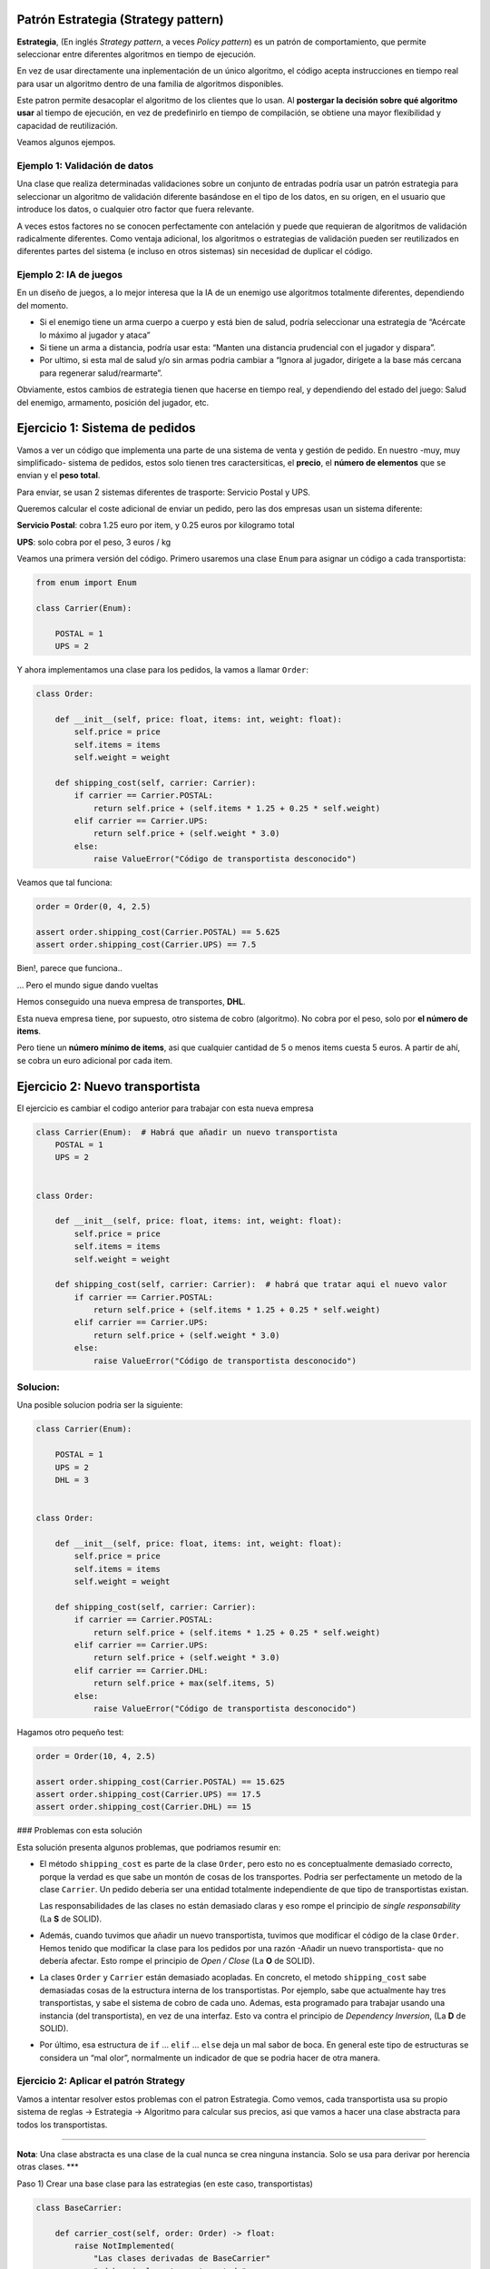 Patrón Estrategia (Strategy pattern)
------------------------------------

**Estrategia**, (En inglés *Strategy pattern*, a veces *Policy pattern*)
es un patrón de comportamiento, que permite seleccionar entre diferentes
algoritmos en tiempo de ejecución.

En vez de usar directamente una inplementación de un único algoritmo, el
código acepta instrucciones en tiempo real para usar un algoritmo dentro
de una familia de algoritmos disponibles.

Este patron permite desacoplar el algoritmo de los clientes que lo usan.
Al **postergar la decisión sobre qué algoritmo usar** al tiempo de
ejecución, en vez de predefinirlo en tiempo de compilación, se obtiene
una mayor flexibilidad y capacidad de reutilización.

Veamos algunos ejempos.

Ejemplo 1: Validación de datos
~~~~~~~~~~~~~~~~~~~~~~~~~~~~~~

Una clase que realiza determinadas validaciones sobre un conjunto de
entradas podría usar un patrón estrategia para seleccionar un algoritmo
de validación diferente basándose en el tipo de los datos, en su origen,
en el usuario que introduce los datos, o cualquier otro factor que fuera
relevante.

A veces estos factores no se conocen perfectamente con antelación y
puede que requieran de algoritmos de validación radicalmente diferentes.
Como ventaja adicional, los algoritmos o estrategias de validación
pueden ser reutilizados en diferentes partes del sistema (e incluso en
otros sistemas) sin necesidad de duplicar el código.

Ejemplo 2: IA de juegos
~~~~~~~~~~~~~~~~~~~~~~~

En un diseño de juegos, a lo mejor interesa que la IA de un enemigo use
algoritmos totalmente diferentes, dependiendo del momento.

-  Si el enemigo tiene un arma cuerpo a cuerpo y está bien de salud,
   podría seleccionar una estrategia de “Acércate lo máximo al jugador y
   ataca”

-  Si tiene un arma a distancia, podría usar esta: “Manten una distancia
   prudencial con el jugador y dispara”.

-  Por ultimo, si esta mal de salud y/o sin armas podria cambiar a
   “Ignora al jugador, dirígete a la base más cercana para regenerar
   salud/rearmarte”.

Obviamente, estos cambios de estrategia tienen que hacerse en tiempo
real, y dependiendo del estado del juego: Salud del enemigo, armamento,
posición del jugador, etc.

Ejercicio 1: Sistema de pedidos
-------------------------------

Vamos a ver un código que implementa una parte de una sistema de venta y
gestión de pedido. En nuestro -muy, muy simplificado- sistema de
pedidos, estos solo tienen tres caractersiticas, el **precio**, el
**número de elementos** que se envian y el **peso total**.

Para enviar, se usan 2 sistemas diferentes de trasporte: Servicio Postal
y UPS.

Queremos calcular el coste adicional de enviar un pedido, pero las dos
empresas usan un sistema diferente:

**Servicio Postal**: cobra 1.25 euro por item, y 0.25 euros por
kilogramo total

**UPS**: solo cobra por el peso, 3 euros / kg

Veamos una primera versión del código. Primero usaremos una clase
``Enum`` para asignar un código a cada transportista:

.. code:: ipython3

    from enum import Enum
    
    class Carrier(Enum):
        
        POSTAL = 1
        UPS = 2

Y ahora implementamos una clase para los pedidos, la vamos a llamar
``Order``:

.. code:: ipython3

    class Order:
        
        def __init__(self, price: float, items: int, weight: float):
            self.price = price
            self.items = items
            self.weight = weight
            
        def shipping_cost(self, carrier: Carrier):
            if carrier == Carrier.POSTAL:
                return self.price + (self.items * 1.25 + 0.25 * self.weight)
            elif carrier == Carrier.UPS:
                return self.price + (self.weight * 3.0)
            else:
                raise ValueError("Código de transportista desconocido")
            

Veamos que tal funciona:

.. code:: ipython3

    order = Order(0, 4, 2.5)
    
    assert order.shipping_cost(Carrier.POSTAL) == 5.625
    assert order.shipping_cost(Carrier.UPS) == 7.5

Bien!, parece que funciona..

… Pero el mundo sigue dando vueltas

Hemos conseguido una nueva empresa de transportes, **DHL**.

Esta nueva empresa tiene, por supuesto, otro sistema de cobro
(algoritmo). No cobra por el peso, solo por **el número de items**.

Pero tiene un **número mínimo de items**, asi que cualquier cantidad de
5 o menos items cuesta 5 euros. A partir de ahí, se cobra un euro
adicional por cada item.

Ejercicio 2: Nuevo transportista
--------------------------------

El ejercicio es cambiar el codigo anterior para trabajar con esta nueva
empresa

.. code:: ipython3

    class Carrier(Enum):  # Habrá que añadir un nuevo transportista
        POSTAL = 1
        UPS = 2
        
    
    class Order:
        
        def __init__(self, price: float, items: int, weight: float):
            self.price = price
            self.items = items
            self.weight = weight
            
        def shipping_cost(self, carrier: Carrier):  # habrá que tratar aqui el nuevo valor
            if carrier == Carrier.POSTAL:
                return self.price + (self.items * 1.25 + 0.25 * self.weight)
            elif carrier == Carrier.UPS:
                return self.price + (self.weight * 3.0)
            else:
                raise ValueError("Código de transportista desconocido")
            

Solucion:
~~~~~~~~~

Una posible solucion podria ser la siguiente:

.. code:: ipython3

    class Carrier(Enum):
        
        POSTAL = 1
        UPS = 2
        DHL = 3
    
    
    class Order:
        
        def __init__(self, price: float, items: int, weight: float):
            self.price = price
            self.items = items
            self.weight = weight
            
        def shipping_cost(self, carrier: Carrier):
            if carrier == Carrier.POSTAL:
                return self.price + (self.items * 1.25 + 0.25 * self.weight)
            elif carrier == Carrier.UPS:
                return self.price + (self.weight * 3.0)
            elif carrier == Carrier.DHL:
                return self.price + max(self.items, 5)
            else:
                raise ValueError("Código de transportista desconocido")
            

Hagamos otro pequeño test:

.. code:: ipython3

    order = Order(10, 4, 2.5)
    
    assert order.shipping_cost(Carrier.POSTAL) == 15.625
    assert order.shipping_cost(Carrier.UPS) == 17.5
    assert order.shipping_cost(Carrier.DHL) == 15


### Problemas con esta solución

Esta solución presenta algunos problemas, que podriamos resumir en:

-  El método ``shipping_cost`` es parte de la clase ``Order``, pero esto
   no es conceptualmente demasiado correcto, porque la verdad es que
   sabe un montón de cosas de los transportes. Podria ser perfectamente
   un metodo de la clase ``Carrier``. Un pedido deberia ser una entidad
   totalmente independiente de que tipo de transportistas existan.

   Las responsabilidades de las clases no están demasiado claras y eso
   rompe el principio de *single responsability* (La **S** de SOLID).

-  Además, cuando tuvimos que añadir un nuevo transportista, tuvimos que
   modificar el código de la clase ``Order``. Hemos tenido que modificar
   la clase para los pedidos por una razón -Añadir un nuevo
   transportista- que no debería afectar. Esto rompe el principio de
   *Open / Close* (La **O** de SOLID).

-  La clases ``Order`` y ``Carrier`` están demasiado acopladas. En
   concreto, el metodo ``shipping_cost`` sabe demasiadas cosas de la
   estructura interna de los transportistas. Por ejemplo, sabe que
   actualmente hay tres transportistas, y sabe el sistema de cobro de
   cada uno. Ademas, esta programado para trabajar usando una instancia
   (del transportista), en vez de una interfaz. Esto va contra el
   principio de *Dependency Inversion*, (La **D** de SOLID).

-  Por último, esa estructura de ``if`` … ``elif`` … ``else`` deja un
   mal sabor de boca. En general este tipo de estructuras se considera
   un “mal olor”, normalmente un indicador de que se podria hacer de
   otra manera.

Ejercicio 2: Aplicar el patrón Strategy
~~~~~~~~~~~~~~~~~~~~~~~~~~~~~~~~~~~~~~~

Vamos a intentar resolver estos problemas con el patron Estrategia. Como
vemos, cada transportista usa su propio sistema de reglas -> Estrategia
-> Algoritmo para calcular sus precios, asi que vamos a hacer una clase
abstracta para todos los transportistas.

--------------

**Nota**: Una clase abstracta es una clase de la cual nunca se crea
ninguna instancia. Solo se usa para derivar por herencia otras clases.
\**\*

Paso 1) Crear una base clase para las estrategias (en este caso,
transportistas)

.. code:: ipython3

    class BaseCarrier:
        
        def carrier_cost(self, order: Order) -> float:
            raise NotImplemented(
                "Las clases derivadas de BaseCarrier"
                " deben implementar este metodo"
            )

Basicamente, esta es una forma de decir: Si una clase deriva de
``BaseCarrier``, está *obligada* a definir un método ``carrier_cost``,
que acepte como parametro de entrada un objeto de tipo ``Order``, y que
devuelve un número decimal.

--------------

**Nota**: Existe una forma incluso mejor de hacer este tipo de
*contratos* usando las llamadas *Abstract Base Class*, incluidas en
Python desde la versión 3.4, y que veremos con algo más de detalle en la
sección dedicada a las librerías estándar. \**\*

Ahora, hagamos una clase para cada transportista. Empezamos por el
servicio postal:

.. code:: ipython3

    class Postal(BaseCarrier):
        
        def carrier_cost(self, order: Order):
            return order.items * 1.25 + 0.25 * order.weight
        

…para UPS:

.. code:: ipython3

    class UPS(BaseCarrier):
        
        def carrier_cost(self, order: Order):
            return order.weight * 3.0

… y, finalmente, la clase para DHL:

.. code:: ipython3

    class DHL(BaseCarrier):
        
        def carrier_cost(self, order: Order):
            return max(5, order.items)

Vamos a hacer un pequeño test para comprobar que nuestros nuevos
transportistas siguen funcionando (aunque ahora solo nos informan del
coste del transporte, asi mejoramos la asignacion de responsabilidades):

.. code:: ipython3

    order = Order(10, 4, 2.5)
    
    postal_carrier = Postal()
    assert postal_carrier.carrier_cost(order) == 5.625
    
    ups_carrier = UPS()
    assert ups_carrier.carrier_cost(order) == 7.5
    
    dhl_carrier = DHL()
    assert dhl_carrier.carrier_cost(order) == 5

Ahora, podemos modificar el método para calcular el costo de un pedido,
al que ahora se le debe pasar un objeto (de una clase derivada de
``BaseCarrier``) para indicar el transportista:

.. code:: ipython3

    class Order:
        
        def __init__(self, price: float, items: int, weight: float):
            self.price = price
            self.items = items
            self.weight = weight
    
        def shipping_cost(self, carrier: BaseCarrier):
            return self.price + carrier.carrier_cost(self)

Vamos ahora con nuestra habitual batería de test:

.. code:: ipython3

    order = Order(10, 4, 2.5)
    
    assert order.shipping_cost(Postal()) == 15.625
    assert order.shipping_cost(UPS()) == 17.5
    assert order.shipping_cost(DHL()) == 15

Mejoras obtenidas
-----------------

-  Las clases ``Order`` para los pedidos y las clases de los distintos
   transportistas: ``Postal``, ``UPS``, ``DHL`` están ahora mucho más
   **desacopladas**.

En concreto, la clase pedidos no sabe, ni le importa, cuantos tipos de
transportistas hay, o como realizan internamente sus cálculos. Lo úniqo
que necesita saber es que tienen que tener un método llamado
``carrier_cost`` que acepta como parámetro de entrada una orden y
devuelve un coste.

Por su lado, la clases drivadas de ``Carrier`` (clases ``Carriers`` en
adelante) solo saben, de los pedidos, que tienen los campos públicos
``weight`` e ``items``. El conocimiento que tienen las clases una de la
otra ha disminuido con respecto al código inicial.

-  Las clases ``Carriers`` solo se ocupan cada uno de su propia
   estrategia de cálculo de precios. No saben, ni necesitan saber, nada
   una de las otras.

-  Añadir un nuevo transportistas es mucho más sencillo ahora. No hay
   que modificar la clase ``Order``, y solo hay que crear una nueva
   clase derivada de ``CarrierBase`` e implementar su algoritmo
   específico de cálculo de precio.

-  Las clases ``Carrier`` pueden ser testeadas con muchas más facilidad.
   Se les puede pasar un doble o *mock* para ello: cualquier objeto con
   propiedades públicas ``width`` e ``items`` puede ser usado como si
   fuera un pedido.

-  El mátodo ``shipping_cost`` de la clase ``Orden`` no está ahora
   programado para usar una instancia de un carrier, sino para usar una
   interfaz (O clase base abstracta, en la nomemclatura de Python). Eso
   significa que puede usar cualquier objeto que tenga un método
   ``carrier_cost`` que acepte como parámetro de entrada una orden y
   devuelve un coste. De esta forma ahora podemos testear las clase
   orden pasandole un doble o mock de un transportista.

-  El “feo” orbol de decisiones a base de ``if ... elif ... else`` ha
   desaparecido, para no volver.

-  El código, en general, es más sencillo de leer y de modificar

